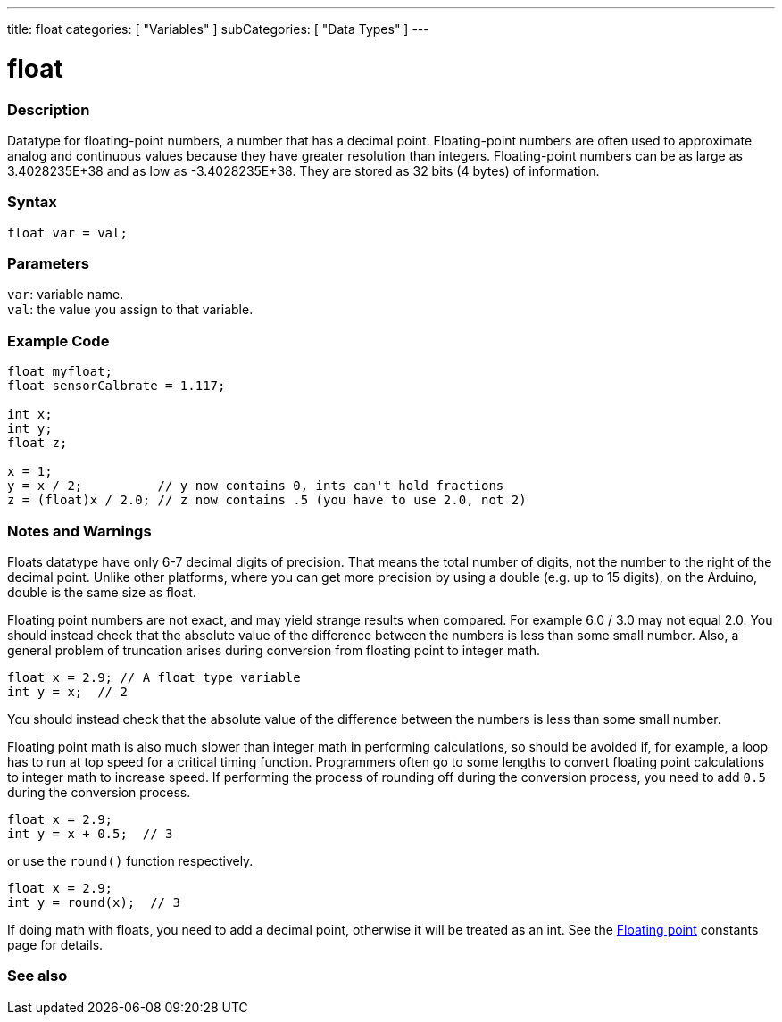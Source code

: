 ---
title: float
categories: [ "Variables" ]
subCategories: [ "Data Types" ]
---





= float


// OVERVIEW SECTION STARTS
[#overview]
--

[float]
=== Description
Datatype for floating-point numbers, a number that has a decimal point. Floating-point numbers are often used to approximate analog and continuous values because they have greater resolution than integers. Floating-point numbers can be as large as 3.4028235E+38 and as low as -3.4028235E+38. They are stored as 32 bits (4 bytes) of information.


[%hardbreaks]

[float]
=== Syntax
`float var = val;`

[float]
=== Parameters
`var`: variable name. +
`val`: the value you assign to that variable.

--
// OVERVIEW SECTION ENDS




// HOW TO USE SECTION STARTS
[#howtouse]
--

[float]
=== Example Code
// Describe what the example code is all about and add relevant code   ►►►►► THIS SECTION IS MANDATORY ◄◄◄◄◄


[source,arduino]
----
float myfloat;
float sensorCalbrate = 1.117;

int x;
int y;
float z;

x = 1;
y = x / 2;          // y now contains 0, ints can't hold fractions
z = (float)x / 2.0; // z now contains .5 (you have to use 2.0, not 2)
----


--
// HOW TO USE SECTION ENDS


// SEE ALSO SECTION STARTS
[#see_also]
--

[float]
=== Notes and Warnings

Floats datatype have only 6-7 decimal digits of precision. That means the total number of digits, not the number to the right of the decimal point. Unlike other platforms, where you can get more precision by using a double (e.g. up to 15 digits), on the Arduino, double is the same size as float.

Floating point numbers are not exact, and may yield strange results when compared. For example 6.0 / 3.0 may not equal 2.0. You should instead check that the absolute value of the difference between the numbers is less than some small number.
Also, a general problem of truncation arises during conversion from floating point to integer math.
// The example code tells the details of problem of truncation   ►►►►► THIS SECTION IS MANDATORY ◄◄◄◄◄
[source,arduino]
----
float x = 2.9; // A float type variable
int y = x;  // 2
----
You should instead check that the absolute value of the difference between the numbers is less than some small number.

Floating point math is also much slower than integer math in performing calculations, so should be avoided if, for example, a loop has to run at top speed for a critical timing function. Programmers often go to some lengths to convert floating point calculations to integer math to increase speed.
If performing the process of rounding off during the conversion process, you need to add `0.5` during the conversion process.
// The example code tells the details of rounding off   ►►►►► THIS SECTION IS MANDATORY ◄◄◄◄◄
[source,arduino]
----
float x = 2.9;
int y = x + 0.5;  // 3
----
or use the `round()` function respectively.

// The example code tells the details of rounding off   ►►►►► THIS SECTION IS MANDATORY ◄◄◄◄◄
[source,arduino]
----
float x = 2.9;
int y = round(x);  // 3
----

If doing math with floats, you need to add a decimal point, otherwise it will be treated as an int. See the link:../../constants/floatingpointconstants[Floating point] constants page for details.

[%hardbreaks]
[float]
=== See also

[role="language"]

--
// SEE ALSO SECTION ENDS
